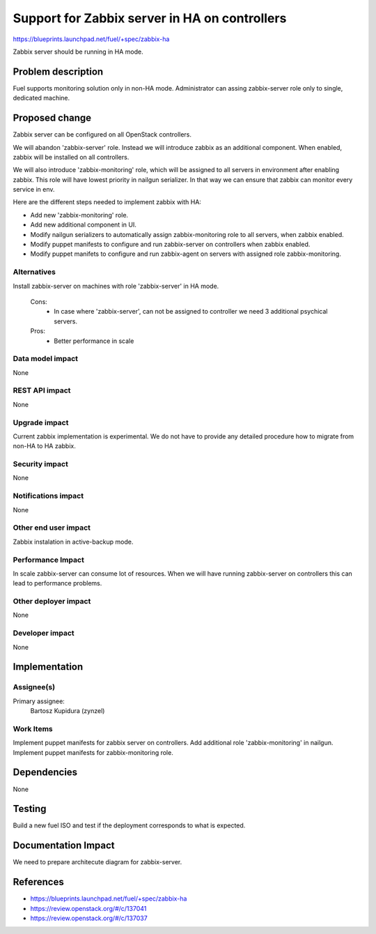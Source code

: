 ==============================================
Support for Zabbix server in HA on controllers
==============================================

https://blueprints.launchpad.net/fuel/+spec/zabbix-ha

Zabbix server should be running in HA mode.

Problem description
===================

Fuel supports monitoring solution only in non-HA mode. Administrator can
assing zabbix-server role only to single, dedicated machine.

Proposed change
===============

Zabbix server can be configured on all OpenStack controllers.

We will abandon 'zabbix-server' role. Instead we will introduce zabbix as an
additional component. When enabled, zabbix will be installed on all
controllers.

We will also introduce 'zabbix-monitoring' role, which will be assigned to all
servers in environment after enabling zabbix. This role will have lowest
priority in nailgun serializer. In that way we can ensure that zabbix can
monitor every service in env.

Here are the different steps needed to implement zabbix with HA:

- Add new 'zabbix-monitoring' role.

- Add new additional component in UI.

- Modify nailgun serializers to automatically assign zabbix-monitoring role
  to all servers, when zabbix enabled.

- Modify puppet manifests to configure and run zabbix-server on controllers
  when zabbix enabled.

- Modify puppet manifets to configure and run zabbix-agent on servers with
  assigned role zabbix-monitoring.

Alternatives
------------

Install zabbix-server on machines with role 'zabbix-server' in HA mode.

   Cons:
      - In case where 'zabbix-server', can not be assigned to controller
        we need 3 additional psychical servers.

   Pros:
      - Better performance in scale

Data model impact
-----------------

None

REST API impact
---------------

None

Upgrade impact
--------------

Current zabbix implementation is experimental. We do not have to provide
any detailed procedure how to migrate from non-HA to HA zabbix.

Security impact
---------------

None

Notifications impact
--------------------

None

Other end user impact
---------------------

Zabbix instalation in active-backup mode.

Performance Impact
------------------

In scale zabbix-server can consume lot of resources. When we will have
running zabbix-server on controllers this can lead to performance problems.

Other deployer impact
---------------------

None

Developer impact
----------------

None

Implementation
==============

Assignee(s)
-----------

Primary assignee:
  Bartosz Kupidura (zynzel)

Work Items
----------

Implement puppet manifests for zabbix server on controllers.
Add additional role 'zabbix-monitoring' in nailgun.
Implement puppet manifests for zabbix-monitoring role.

Dependencies
============

None

Testing
=======

Build a new fuel ISO and test if the deployment corresponds to what is
expected.

Documentation Impact
====================

We need to prepare architecute diagram for zabbix-server.

References
==========

- https://blueprints.launchpad.net/fuel/+spec/zabbix-ha
- https://review.openstack.org/#/c/137041
- https://review.openstack.org/#/c/137037
